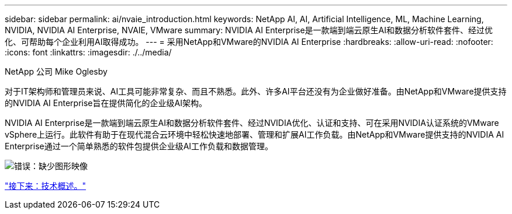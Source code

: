 ---
sidebar: sidebar 
permalink: ai/nvaie_introduction.html 
keywords: NetApp AI, AI, Artificial Intelligence, ML, Machine Learning, NVIDIA, NVIDIA AI Enterprise, NVAIE, VMware 
summary: NVIDIA AI Enterprise是一款端到端云原生AI和数据分析软件套件、经过优化、可帮助每个企业利用AI取得成功。 
---
= 采用NetApp和VMware的NVIDIA AI Enterprise
:hardbreaks:
:allow-uri-read: 
:nofooter: 
:icons: font
:linkattrs: 
:imagesdir: ./../media/


NetApp 公司 Mike Oglesby

[role="lead"]
对于IT架构师和管理员来说、AI工具可能非常复杂、而且不熟悉。此外、许多AI平台还没有为企业做好准备。由NetApp和VMware提供支持的NVIDIA AI Enterprise旨在提供简化的企业级AI架构。

NVIDIA AI Enterprise是一款端到端云原生AI和数据分析软件套件、经过NVIDIA优化、认证和支持、可在采用NVIDIA认证系统的VMware vSphere上运行。此软件有助于在现代混合云环境中轻松快速地部署、管理和扩展AI工作负载。由NetApp和VMware提供支持的NVIDIA AI Enterprise通过一个简单熟悉的软件包提供企业级AI工作负载和数据管理。

image:nvaie_image1.png["错误：缺少图形映像"]

link:nvaie_technology_overview.html["接下来：技术概述。"]
